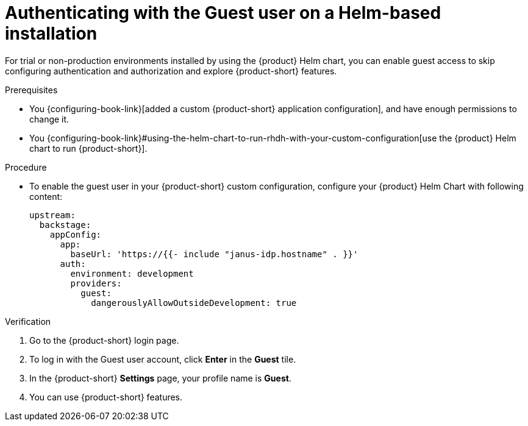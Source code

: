 :_mod-docs-content-type: PROCEDURE

[id="authenticating-with-the-guest-user-on-a-helm-based-installation_{context}"]
= Authenticating with the Guest user on a Helm-based installation

For trial or non-production environments installed by using the {product} Helm chart, you can enable guest access to skip configuring authentication and authorization and explore {product-short} features.

.Prerequisites
* You {configuring-book-link}[added a custom {product-short} application configuration], and have enough permissions to change it.
* You {configuring-book-link}#using-the-helm-chart-to-run-rhdh-with-your-custom-configuration[use the {product} Helm chart to run {product-short}].

.Procedure
* To enable the guest user in your {product-short} custom configuration, configure your {product} Helm Chart with following content:
+
[source,yaml]
----
upstream:
  backstage:
    appConfig:
      app:
        baseUrl: 'https://{{- include "janus-idp.hostname" . }}'
      auth:
        environment: development
        providers:
          guest:
            dangerouslyAllowOutsideDevelopment: true
----

.Verification
. Go to the {product-short} login page.
. To log in with the Guest user account, click **Enter** in the **Guest** tile.
. In the {product-short} **Settings** page, your profile name is **Guest**.
. You can use {product-short} features.
